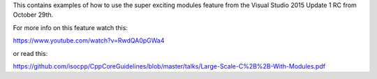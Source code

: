 This contains examples of how to use the super exciting modules feature from
the Visual Studio 2015 Update 1 RC from October 29th.

For more info on this feature watch this:

https://www.youtube.com/watch?v=RwdQA0pGWa4

or read this:

https://github.com/isocpp/CppCoreGuidelines/blob/master/talks/Large-Scale-C%2B%2B-With-Modules.pdf


